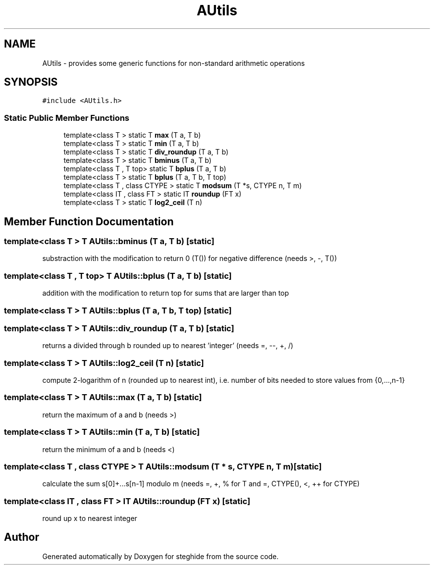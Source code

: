 .TH "AUtils" 3 "Thu Aug 17 2017" "Version 0.5.1" "steghide" \" -*- nroff -*-
.ad l
.nh
.SH NAME
AUtils \- provides some generic functions for non-standard arithmetic operations  

.SH SYNOPSIS
.br
.PP
.PP
\fC#include <AUtils\&.h>\fP
.SS "Static Public Member Functions"

.in +1c
.ti -1c
.RI "template<class T > static T \fBmax\fP (T a, T b)"
.br
.ti -1c
.RI "template<class T > static T \fBmin\fP (T a, T b)"
.br
.ti -1c
.RI "template<class T > static T \fBdiv_roundup\fP (T a, T b)"
.br
.ti -1c
.RI "template<class T > static T \fBbminus\fP (T a, T b)"
.br
.ti -1c
.RI "template<class T , T top> static T \fBbplus\fP (T a, T b)"
.br
.ti -1c
.RI "template<class T > static T \fBbplus\fP (T a, T b, T top)"
.br
.ti -1c
.RI "template<class T , class CTYPE > static T \fBmodsum\fP (T *s, CTYPE n, T m)"
.br
.ti -1c
.RI "template<class IT , class FT > static IT \fBroundup\fP (FT x)"
.br
.ti -1c
.RI "template<class T > static T \fBlog2_ceil\fP (T n)"
.br
.in -1c
.SH "Member Function Documentation"
.PP 
.SS "template<class T > T AUtils::bminus (T a, T b)\fC [static]\fP"
substraction with the modification to return 0 (T()) for negative difference (needs >, -, T()) 
.SS "template<class T , T top> T AUtils::bplus (T a, T b)\fC [static]\fP"
addition with the modification to return top for sums that are larger than top 
.SS "template<class T > T AUtils::bplus (T a, T b, T top)\fC [static]\fP"

.SS "template<class T > T AUtils::div_roundup (T a, T b)\fC [static]\fP"
returns a divided through b rounded up to nearest 'integer' (needs =, --, +, /) 
.SS "template<class T > T AUtils::log2_ceil (T n)\fC [static]\fP"
compute 2-logarithm of n (rounded up to nearest int), i\&.e\&. number of bits needed to store values from {0,\&.\&.\&.,n-1} 
.SS "template<class T > T AUtils::max (T a, T b)\fC [static]\fP"
return the maximum of a and b (needs >) 
.SS "template<class T > T AUtils::min (T a, T b)\fC [static]\fP"
return the minimum of a and b (needs <) 
.SS "template<class T , class CTYPE > T AUtils::modsum (T * s, CTYPE n, T m)\fC [static]\fP"
calculate the sum s[0]+\&.\&.\&.s[n-1] modulo m (needs =, +, % for T and =, CTYPE(), <, ++ for CTYPE) 
.SS "template<class IT , class FT > IT AUtils::roundup (FT x)\fC [static]\fP"
round up x to nearest integer 

.SH "Author"
.PP 
Generated automatically by Doxygen for steghide from the source code\&.
